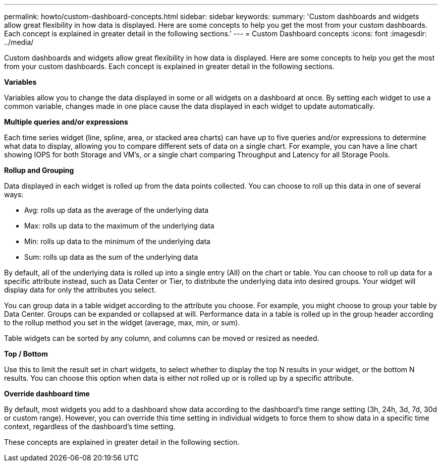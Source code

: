 ---
permalink: howto/custom-dashboard-concepts.html
sidebar: sidebar
keywords: 
summary: 'Custom dashboards and widgets allow great flexibility in how data is displayed. Here are some concepts to help you get the most from your custom dashboards. Each concept is explained in greater detail in the following sections.'
---
= Custom Dashboard concepts
:icons: font
:imagesdir: ../media/

[.lead]
Custom dashboards and widgets allow great flexibility in how data is displayed. Here are some concepts to help you get the most from your custom dashboards. Each concept is explained in greater detail in the following sections.

*Variables*

Variables allow you to change the data displayed in some or all widgets on a dashboard at once. By setting each widget to use a common variable, changes made in one place cause the data displayed in each widget to update automatically.

*Multiple queries and/or expressions*

Each time series widget (line, spline, area, or stacked area charts) can have up to five queries and/or expressions to determine what data to display, allowing you to compare different sets of data on a single chart. For example, you can have a line chart showing IOPS for both Storage and VM's, or a single chart comparing Throughput and Latency for all Storage Pools.

*Rollup and Grouping*

Data displayed in each widget is rolled up from the data points collected. You can choose to roll up this data in one of several ways:

* Avg: rolls up data as the average of the underlying data
* Max: rolls up data to the maximum of the underlying data
* Min: rolls up data to the minimum of the underlying data
* Sum: rolls up data as the sum of the underlying data

By default, all of the underlying data is rolled up into a single entry (All) on the chart or table. You can choose to roll up data for a specific attribute instead, such as Data Center or Tier, to distribute the underlying data into desired groups. Your widget will display data for only the attributes you select.

You can group data in a table widget according to the attribute you choose. For example, you might choose to group your table by Data Center. Groups can be expanded or collapsed at will. Performance data in a table is rolled up in the group header according to the rollup method you set in the widget (average, max, min, or sum).

Table widgets can be sorted by any column, and columns can be moved or resized as needed.

*Top / Bottom*

Use this to limit the result set in chart widgets, to select whether to display the top N results in your widget, or the bottom N results. You can choose this option when data is either not rolled up or is rolled up by a specific attribute.

*Override dashboard time*

By default, most widgets you add to a dashboard show data according to the dashboard's time range setting (3h, 24h, 3d, 7d, 30d or custom range). However, you can override this time setting in individual widgets to force them to show data in a specific time context, regardless of the dashboard's time setting.

These concepts are explained in greater detail in the following section.
